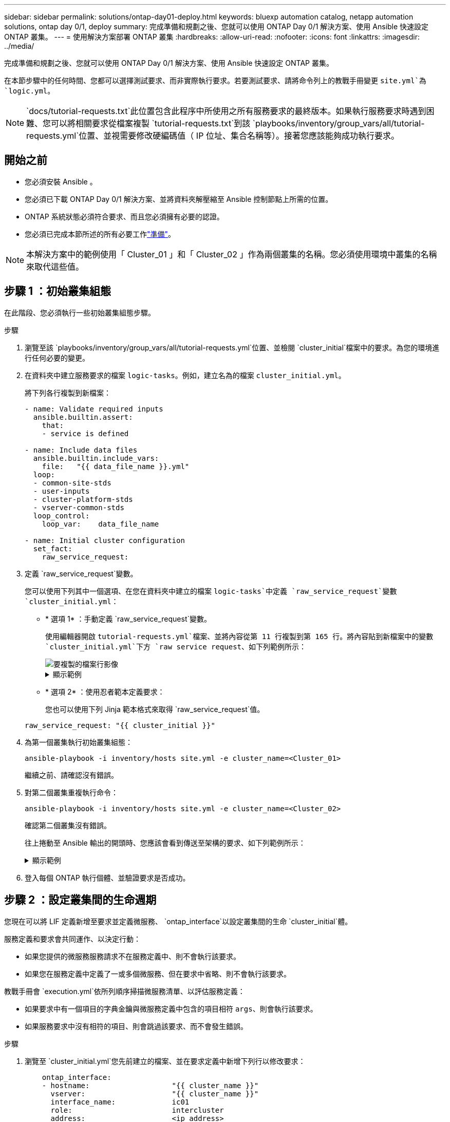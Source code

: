 ---
sidebar: sidebar 
permalink: solutions/ontap-day01-deploy.html 
keywords: bluexp automation catalog, netapp automation solutions, ontap day 0/1, deploy 
summary: 完成準備和規劃之後、您就可以使用 ONTAP Day 0/1 解決方案、使用 Ansible 快速設定 ONTAP 叢集。 
---
= 使用解決方案部署 ONTAP 叢集
:hardbreaks:
:allow-uri-read: 
:nofooter: 
:icons: font
:linkattrs: 
:imagesdir: ../media/


[role="lead"]
完成準備和規劃之後、您就可以使用 ONTAP Day 0/1 解決方案、使用 Ansible 快速設定 ONTAP 叢集。

在本節步驟中的任何時間、您都可以選擇測試要求、而非實際執行要求。若要測試要求、請將命令列上的教戰手冊變更 `site.yml`為 `logic.yml`。


NOTE:  `docs/tutorial-requests.txt`此位置包含此程序中所使用之所有服務要求的最終版本。如果執行服務要求時遇到困難、您可以將相關要求從檔案複製 `tutorial-requests.txt`到該 `playbooks/inventory/group_vars/all/tutorial-requests.yml`位置、並視需要修改硬編碼值（ IP 位址、集合名稱等）。接著您應該能夠成功執行要求。



== 開始之前

* 您必須安裝 Ansible 。
* 您必須已下載 ONTAP Day 0/1 解決方案、並將資料夾解壓縮至 Ansible 控制節點上所需的位置。
* ONTAP 系統狀態必須符合要求、而且您必須擁有必要的認證。
* 您必須已完成本節所述的所有必要工作link:ontap-day01-prepare.html["準備"]。



NOTE: 本解決方案中的範例使用「 Cluster_01 」和「 Cluster_02 」作為兩個叢集的名稱。您必須使用環境中叢集的名稱來取代這些值。



== 步驟 1 ：初始叢集組態

在此階段、您必須執行一些初始叢集組態步驟。

.步驟
. 瀏覽至該 `playbooks/inventory/group_vars/all/tutorial-requests.yml`位置、並檢閱 `cluster_initial`檔案中的要求。為您的環境進行任何必要的變更。
. 在資料夾中建立服務要求的檔案 `logic-tasks`。例如，建立名為的檔案 `cluster_initial.yml`。
+
將下列各行複製到新檔案：

+
[source, cli]
----
- name: Validate required inputs
  ansible.builtin.assert:
    that:
    - service is defined

- name: Include data files
  ansible.builtin.include_vars:
    file:   "{{ data_file_name }}.yml"
  loop:
  - common-site-stds
  - user-inputs
  - cluster-platform-stds
  - vserver-common-stds
  loop_control:
    loop_var:    data_file_name

- name: Initial cluster configuration
  set_fact:
    raw_service_request:
----
. 定義 `raw_service_request`變數。
+
您可以使用下列其中一個選項、在您在資料夾中建立的檔案 `logic-tasks`中定義 `raw_service_request`變數 `cluster_initial.yml`：

+
** * 選項 1* ：手動定義 `raw_service_request`變數。
+
使用編輯器開啟 `tutorial-requests.yml`檔案、並將內容從第 11 行複製到第 165 行。將內容貼到新檔案中的變數 `cluster_initial.yml`下方 `raw service request`、如下列範例所示：

+
image::../media/cluster_initial_line.png[要複製的檔案行影像]

+
.顯示範例
[%collapsible]
====
範例 `cluster_initial.yml`檔案：

[listing]
----
- name: Validate required inputs
  ansible.builtin.assert:
    that:
    - service is defined

- name: Include data files
  ansible.builtin.include_vars:
    file:   "{{ data_file_name }}.yml"
  loop:
  - common-site-stds
  - user-inputs
  - cluster-platform-stds
  - vserver-common-stds
  loop_control:
    loop_var:    data_file_name

- name: Initial cluster configuration
  set_fact:
    raw_service_request:
     service:          cluster_initial
     operation:         create
     std_name:           none
     req_details:

      ontap_aggr:
      - hostname:                   "{{ cluster_name }}"
        disk_count:                 24
        name:                       n01_aggr1
        nodes:                      "{{ cluster_name }}-01"
        raid_type:                  raid4

      - hostname:                   "{{ peer_cluster_name }}"
        disk_count:                 24
        name:                       n01_aggr1
        nodes:                      "{{ peer_cluster_name }}-01"
        raid_type:                  raid4

      ontap_license:
      - hostname:                   "{{ cluster_name }}"
        license_codes:
        - XXXXXXXXXXXXXXAAAAAAAAAAAAAA
        - XXXXXXXXXXXXXXAAAAAAAAAAAAAA
        - XXXXXXXXXXXXXXAAAAAAAAAAAAAA
        - XXXXXXXXXXXXXXAAAAAAAAAAAAAA
        - XXXXXXXXXXXXXXAAAAAAAAAAAAAA
        - XXXXXXXXXXXXXXAAAAAAAAAAAAAA
        - XXXXXXXXXXXXXXAAAAAAAAAAAAAA
        - XXXXXXXXXXXXXXAAAAAAAAAAAAAA
        - XXXXXXXXXXXXXXAAAAAAAAAAAAAA
        - XXXXXXXXXXXXXXAAAAAAAAAAAAAA
        - XXXXXXXXXXXXXXAAAAAAAAAAAAAA
        - XXXXXXXXXXXXXXAAAAAAAAAAAAAA
        - XXXXXXXXXXXXXXAAAAAAAAAAAAAA
        - XXXXXXXXXXXXXXAAAAAAAAAAAAAA
        - XXXXXXXXXXXXXXAAAAAAAAAAAAAA
        - XXXXXXXXXXXXXXAAAAAAAAAAAAAA
        - XXXXXXXXXXXXXXAAAAAAAAAAAAAA
        - XXXXXXXXXXXXXXAAAAAAAAAAAAAA
        - XXXXXXXXXXXXXXAAAAAAAAAAAAAA
        - XXXXXXXXXXXXXXAAAAAAAAAAAAAA
        - XXXXXXXXXXXXXXAAAAAAAAAAAAAA
        - XXXXXXXXXXXXXXAAAAAAAAAAAAAA
        - XXXXXXXXXXXXXXAAAAAAAAAAAAAA
        - XXXXXXXXXXXXXXAAAAAAAAAAAAAA
        - XXXXXXXXXXXXXXAAAAAAAAAAAAAA
        - XXXXXXXXXXXXXXAAAAAAAAAAAAAA
        - XXXXXXXXXXXXXXAAAAAAAAAAAAAA
        - XXXXXXXXXXXXXXAAAAAAAAAAAAAA
        - XXXXXXXXXXXXXXAAAAAAAAAAAAAA
        - XXXXXXXXXXXXXXAAAAAAAAAAAAAA
        - XXXXXXXXXXXXXXAAAAAAAAAAAAAA

    - hostname:                   "{{ peer_cluster_name }}"
      license_codes:
        - XXXXXXXXXXXXXXAAAAAAAAAAAAAA
        - XXXXXXXXXXXXXXAAAAAAAAAAAAAA
        - XXXXXXXXXXXXXXAAAAAAAAAAAAAA
        - XXXXXXXXXXXXXXAAAAAAAAAAAAAA
        - XXXXXXXXXXXXXXAAAAAAAAAAAAAA
        - XXXXXXXXXXXXXXAAAAAAAAAAAAAA
        - XXXXXXXXXXXXXXAAAAAAAAAAAAAA
        - XXXXXXXXXXXXXXAAAAAAAAAAAAAA
        - XXXXXXXXXXXXXXAAAAAAAAAAAAAA
        - XXXXXXXXXXXXXXAAAAAAAAAAAAAA
        - XXXXXXXXXXXXXXAAAAAAAAAAAAAA
        - XXXXXXXXXXXXXXAAAAAAAAAAAAAA
        - XXXXXXXXXXXXXXAAAAAAAAAAAAAA
        - XXXXXXXXXXXXXXAAAAAAAAAAAAAA
        - XXXXXXXXXXXXXXAAAAAAAAAAAAAA
        - XXXXXXXXXXXXXXAAAAAAAAAAAAAA
        - XXXXXXXXXXXXXXAAAAAAAAAAAAAA
        - XXXXXXXXXXXXXXAAAAAAAAAAAAAA
        - XXXXXXXXXXXXXXAAAAAAAAAAAAAA
        - XXXXXXXXXXXXXXAAAAAAAAAAAAAA
        - XXXXXXXXXXXXXXAAAAAAAAAAAAAA
        - XXXXXXXXXXXXXXAAAAAAAAAAAAAA
        - XXXXXXXXXXXXXXAAAAAAAAAAAAAA
        - XXXXXXXXXXXXXXAAAAAAAAAAAAAA
        - XXXXXXXXXXXXXXAAAAAAAAAAAAAA
        - XXXXXXXXXXXXXXAAAAAAAAAAAAAA
        - XXXXXXXXXXXXXXAAAAAAAAAAAAAA
        - XXXXXXXXXXXXXXAAAAAAAAAAAAAA
        - XXXXXXXXXXXXXXAAAAAAAAAAAAAA
        - XXXXXXXXXXXXXXAAAAAAAAAAAAAA

    ontap_motd:
    - hostname:                   "{{ cluster_name }}"
      vserver:                    "{{ cluster_name }}"
      message:                    "New MOTD"

    - hostname:                   "{{ peer_cluster_name }}"
      vserver:                    "{{ peer_cluster_name }}"
      message:                    "New MOTD"

    ontap_interface:
    - hostname:                   "{{ cluster_name }}"
      vserver:                    "{{ cluster_name }}"
      interface_name:             ic01
      role:                       intercluster
      address:                    10.0.0.101
      netmask:                    255.255.255.0
      home_node:                  "{{ cluster_name }}-01"
      home_port:                  e0c
      ipspace:                    Default
      use_rest:                   never

    - hostname:                   "{{ cluster_name }}"
      vserver:                    "{{ cluster_name }}"
      interface_name:             ic02
      role:                       intercluster
      address:                    10.0.0.101
      netmask:                    255.255.255.0
      home_node:                  "{{ cluster_name }}-01"
      home_port:                  e0c
      ipspace:                    Default
      use_rest:                   never

    - hostname:                   "{{ peer_cluster_name }}"
      vserver:                    "{{ peer_cluster_name }}"
      interface_name:             ic01
      role:                       intercluster
      address:                    10.0.0.101
      netmask:                    255.255.255.0
      home_node:                  "{{ peer_cluster_name }}-01"
      home_port:                  e0c
      ipspace:                    Default
      use_rest:                   never

    - hostname:                   "{{ peer_cluster_name }}"
      vserver:                    "{{ peer_cluster_name }}"
      interface_name:             ic02
      role:                       intercluster
      address:                    10.0.0.101
      netmask:                    255.255.255.0
      home_node:                  "{{ peer_cluster_name }}-01"
      home_port:                  e0c
      ipspace:                    Default
      use_rest:                   never

    ontap_cluster_peer:
    - hostname:                   "{{ cluster_name }}"
      dest_cluster_name:          "{{ peer_cluster_name }}"
      dest_intercluster_lifs:     "{{ peer_lifs }}"
      source_cluster_name:        "{{ cluster_name }}"
      source_intercluster_lifs:   "{{ cluster_lifs }}"
      peer_options:
        hostname:                 "{{ peer_cluster_name }}"

----
====
** * 選項 2* ：使用忍者範本定義要求：
+
您也可以使用下列 Jinja 範本格式來取得 `raw_service_request`值。

+
`raw_service_request:      "{{ cluster_initial }}"`



. 為第一個叢集執行初始叢集組態：
+
[source, cli]
----
ansible-playbook -i inventory/hosts site.yml -e cluster_name=<Cluster_01>
----
+
繼續之前、請確認沒有錯誤。

. 對第二個叢集重複執行命令：
+
[source, cli]
----
ansible-playbook -i inventory/hosts site.yml -e cluster_name=<Cluster_02>
----
+
確認第二個叢集沒有錯誤。

+
往上捲動至 Ansible 輸出的開頭時、您應該會看到傳送至架構的要求、如下列範例所示：

+
.顯示範例
[%collapsible]
====
[listing]
----
TASK [Show the raw_service_request] ************************************************************************************************************
ok: [localhost] => {
    "raw_service_request": {
        "operation": "create",
        "req_details": {
            "ontap_aggr": [
                {
                    "disk_count": 24,
                    "hostname": "Cluster_01",
                    "name": "n01_aggr1",
                    "nodes": "Cluster_01-01",
                    "raid_type": "raid4"
                }
            ],
            "ontap_license": [
                {
                    "hostname": "Cluster_01",
                    "license_codes": [
                        "XXXXXXXXXXXXXXXAAAAAAAAAAAA",
                        "XXXXXXXXXXXXXXAAAAAAAAAAAAA",
                        "XXXXXXXXXXXXXXAAAAAAAAAAAAA",
                        "XXXXXXXXXXXXXXAAAAAAAAAAAAA",
                        "XXXXXXXXXXXXXXAAAAAAAAAAAAA",
                        "XXXXXXXXXXXXXXAAAAAAAAAAAAA",
                        "XXXXXXXXXXXXXXAAAAAAAAAAAAA",
                        "XXXXXXXXXXXXXXAAAAAAAAAAAAA",
                        "XXXXXXXXXXXXXXAAAAAAAAAAAAA",
                        "XXXXXXXXXXXXXXAAAAAAAAAAAAA",
                        "XXXXXXXXXXXXXXAAAAAAAAAAAAA",
                        "XXXXXXXXXXXXXXAAAAAAAAAAAAA",
                        "XXXXXXXXXXXXXXAAAAAAAAAAAAA",
                        "XXXXXXXXXXXXXXAAAAAAAAAAAAA",
                        "XXXXXXXXXXXXXXAAAAAAAAAAAAA",
                        "XXXXXXXXXXXXXXAAAAAAAAAAAAA",
                        "XXXXXXXXXXXXXXAAAAAAAAAAAAA",
                        "XXXXXXXXXXXXXXAAAAAAAAAAAAA",
                        "XXXXXXXXXXXXXXAAAAAAAAAAAAA",
                        "XXXXXXXXXXXXXXAAAAAAAAAAAAA",
                        "XXXXXXXXXXXXXXAAAAAAAAAAAAA",
                        "XXXXXXXXXXXXXXAAAAAAAAAAAAA",
                        "XXXXXXXXXXXXXXAAAAAAAAAAAAA",
                        "XXXXXXXXXXXXXXAAAAAAAAAAAAA",
                        "XXXXXXXXXXXXXXAAAAAAAAAAAAA",
                        "XXXXXXXXXXXXXXAAAAAAAAAAAAA",
                        "XXXXXXXXXXXXXXAAAAAAAAAAAAA",
                        "XXXXXXXXXXXXXXAAAAAAAAAAAAA",
                        "XXXXXXXXXXXXXXAAAAAAAAAAAAA",
                        "XXXXXXXXXXXXXXAAAAAAAAAAAAA",
                        "XXXXXXXXXXXXXXAAAAAAAAAAAAA",
                        "XXXXXXXXXXXXXXAAAAAAAAAAAAA",
                        "XXXXXXXXXXXXXXAAAAAAAAAAAAA",
                        "XXXXXXXXXXXXXXAAAAAAAAAAAAA"
                    ]
                }
            ],
            "ontap_motd": [
                {
                    "hostname": "Cluster_01",
                    "message": "New MOTD",
                    "vserver": "Cluster_01"
                }
            ]
        },
        "service": "cluster_initial",
        "std_name": "none"
    }
}
----
====
. 登入每個 ONTAP 執行個體、並驗證要求是否成功。




== 步驟 2 ：設定叢集間的生命週期

您現在可以將 LIF 定義新增至要求並定義微服務、 `ontap_interface`以設定叢集間的生命 `cluster_initial`體。

服務定義和要求會共同運作、以決定行動：

* 如果您提供的微服務服務請求不在服務定義中、則不會執行該要求。
* 如果您在服務定義中定義了一或多個微服務、但在要求中省略、則不會執行該要求。


教戰手冊會 `execution.yml`依所列順序掃描微服務清單、以評估服務定義：

* 如果要求中有一個項目的字典金鑰與微服務定義中包含的項目相符 `args`、則會執行該要求。
* 如果服務要求中沒有相符的項目、則會跳過該要求、而不會發生錯誤。


.步驟
. 瀏覽至 `cluster_initial.yml`您先前建立的檔案、並在要求定義中新增下列行以修改要求：
+
[source, cli]
----
    ontap_interface:
    - hostname:                   "{{ cluster_name }}"
      vserver:                    "{{ cluster_name }}"
      interface_name:             ic01
      role:                       intercluster
      address:                    <ip_address>
      netmask:                    <netmask_address>
      home_node:                  "{{ cluster_name }}-01"
      home_port:                  e0c
      ipspace:                    Default
      use_rest:                   never

    - hostname:                   "{{ cluster_name }}"
      vserver:                    "{{ cluster_name }}"
      interface_name:             ic02
      role:                       intercluster
      address:                    <ip_address>
      netmask:                    <netmask_address>
      home_node:                  "{{ cluster_name }}-01"
      home_port:                  e0c
      ipspace:                    Default
      use_rest:                   never

    - hostname:                   "{{ peer_cluster_name }}"
      vserver:                    "{{ peer_cluster_name }}"
      interface_name:             ic01
      role:                       intercluster
      address:                    <ip_address>
      netmask:                    <netmask_address>
      home_node:                  "{{ peer_cluster_name }}-01"
      home_port:                  e0c
      ipspace:                    Default
      use_rest:                   never

    - hostname:                   "{{ peer_cluster_name }}"
      vserver:                    "{{ peer_cluster_name }}"
      interface_name:             ic02
      role:                       intercluster
      address:                    <ip_address>
      netmask:                    <netmask_address>
      home_node:                  "{{ peer_cluster_name }}-01"
      home_port:                  e0c
      ipspace:                    Default
      use_rest:                   never
----
. 執行命令：
+
[source, cli]
----
ansible-playbook -i inventory/hosts  site.yml -e cluster_name=<Cluster_01> -e peer_cluster_name=<Cluster_02>
----
. 登入每個執行個體、檢查是否已將生命期新增至叢集：
+
.顯示範例
[%collapsible]
====
[listing]
----
Cluster_01::> net int show
  (network interface show)
            Logical    Status     Network            Current       Current Is
Vserver     Interface  Admin/Oper Address/Mask       Node          Port    Home
----------- ---------- ---------- ------------------ ------------- ------- ----
Cluster_01
            Cluster_01-01_mgmt up/up 10.0.0.101/24   Cluster_01-01 e0c     true
            Cluster_01-01_mgmt_auto up/up 10.101.101.101/24 Cluster_01-01 e0c true
            cluster_mgmt up/up    10.0.0.110/24      Cluster_01-01 e0c     true
5 entries were displayed.
----
====
+
輸出顯示已添加 * 非 * 的生命。這是因為 `ontap_interface`仍需要在檔案中定義微服務 `services.yml`。

. 確認已將生命項新增至 `raw_service_request`變數。
+
.顯示範例
[%collapsible]
====
以下範例顯示已將生命提升新增至要求：

[listing]
----
           "ontap_interface": [
                {
                    "address": "10.0.0.101",
                    "home_node": "Cluster_01-01",
                    "home_port": "e0c",
                    "hostname": "Cluster_01",
                    "interface_name": "ic01",
                    "ipspace": "Default",
                    "netmask": "255.255.255.0",
                    "role": "intercluster",
                    "use_rest": "never",
                    "vserver": "Cluster_01"
                },
                {
                    "address": "10.0.0.101",
                    "home_node": "Cluster_01-01",
                    "home_port": "e0c",
                    "hostname": "Cluster_01",
                    "interface_name": "ic02",
                    "ipspace": "Default",
                    "netmask": "255.255.255.0",
                    "role": "intercluster",
                    "use_rest": "never",
                    "vserver": "Cluster_01"
                },
                {
                    "address": "10.0.0.101",
                    "home_node": "Cluster_02-01",
                    "home_port": "e0c",
                    "hostname": "Cluster_02",
                    "interface_name": "ic01",
                    "ipspace": "Default",
                    "netmask": "255.255.255.0",
                    "role": "intercluster",
                    "use_rest": "never",
                    "vserver": "Cluster_02"
                },
                {
                    "address": "10.0.0.126",
                    "home_node": "Cluster_02-01",
                    "home_port": "e0c",
                    "hostname": "Cluster_02",
                    "interface_name": "ic02",
                    "ipspace": "Default",
                    "netmask": "255.255.255.0",
                    "role": "intercluster",
                    "use_rest": "never",
                    "vserver": "Cluster_02"
                }
            ],
----
====
. 在檔案中 `services.yml`的下定義 `ontap_interface`微服務 `cluster_initial`。
+
將下列各行複製到檔案中以定義微服務：

+
[source, cli]
----
        - name: ontap_interface
          args: ontap_interface
          role: na/ontap_interface
----
. 現在已 `ontap_interface`在要求和檔案中定義微服務 `services.yml`、請再次執行要求：
+
[source, cli]
----
ansible-playbook -i inventory/hosts  site.yml -e cluster_name=<Cluster_01> -e peer_cluster_name=<Cluster_02>
----
. 登入每個 ONTAP 執行個體、並確認已新增生命。




== 步驟 3 ：選擇性地設定多個叢集

如果需要、您可以在同一個要求中設定多個叢集。定義要求時、您必須為每個叢集提供變數名稱。

.步驟
. 在檔案中新增第二個叢集的項目 `cluster_initial.yml`、以便在同一個要求中設定兩個叢集。
+
下列範例顯示 `ontap_aggr`新增第二個項目之後的欄位。

+
[listing]
----
   ontap_aggr:
    - hostname:                   "{{ cluster_name }}"
      disk_count:                 24
      name:                       n01_aggr1
      nodes:                      "{{ cluster_name }}-01"
      raid_type:                  raid4

    - hostname:                   "{{ peer_cluster_name }}"
      disk_count:                 24
      name:                       n01_aggr1
      nodes:                      "{{ peer_cluster_name }}-01"
      raid_type:                  raid4
----
. 對下的所有其他項目套用變更 `cluster_initial`。
. 將下列各行複製到檔案中、將叢集對等關係新增到要求：
+
[source, cli]
----
    ontap_cluster_peer:
    - hostname:                   "{{ cluster_name }}"
      dest_cluster_name:          "{{ cluster_peer }}"
      dest_intercluster_lifs:     "{{ peer_lifs }}"
      source_cluster_name:        "{{ cluster_name }}"
      source_intercluster_lifs:   "{{ cluster_lifs }}"
      peer_options:
        hostname:                 "{{ cluster_peer }}"
----
. 執行 Ansible 要求：
+
[source, cli]
----
ansible-playbook -i inventory/hosts -e cluster_name=<Cluster_01>
site.yml -e peer_cluster_name=<Cluster_02> -e cluster_lifs=<cluster_lif_1_IP_address,cluster_lif_2_IP_address>
-e peer_lifs=<peer_lif_1_IP_address,peer_lif_2_IP_address>
----




== 步驟 4 ：初始 SVM 組態

在本程序的這個階段、您可以在叢集中設定 SVM 。

.步驟
. 更新 `svm_initial`檔案中的要求 `tutorial-requests.yml`、以設定 SVM 和 SVM 對等關係。
+
您必須設定下列項目：

+
** SVM
** SVM 對等關係
** 每個 SVM 的 SVM 介面


. 更新要求定義中的變數定義 `svm_initial`。您必須修改下列變數定義：
+
** `cluster_name`
** `vserver_name`
** `peer_cluster_name`
** `peer_vserver`
+
若要更新定義、請在 `svm_initial`定義之後移除 * 「 ｛ ｝ 」 * 、然後 `req_details`新增正確的定義。



. 在資料夾中建立服務要求的檔案 `logic-tasks`。例如，建立名為的檔案 `svm_initial.yml`。
+
將下列各行複製到檔案：

+
[source, cli]
----
- name: Validate required inputs
  ansible.builtin.assert:
    that:
    - service is defined

- name: Include data files
  ansible.builtin.include_vars:
    file:   "{{ data_file_name }}.yml"
  loop:
  - common-site-stds
  - user-inputs
  - cluster-platform-stds
  - vserver-common-stds
  loop_control:
    loop_var:    data_file_name

- name: Initial SVM configuration
  set_fact:
    raw_service_request:
----
. 定義 `raw_service_request`變數。
+
您可以使用下列其中一個選項、在資料夾中 `logic-tasks`定義 `raw_service_request`的變數 `svm_initial`：

+
** * 選項 1* ：手動定義 `raw_service_request`變數。
+
使用編輯器開啟 `tutorial-requests.yml`檔案、並將內容從第 179 行複製到第 222 行。將內容貼到新檔案中的變數 `svm_initial.yml`下方 `raw service request`、如下列範例所示：

+
image::../media/svm_inital_line.png[要複製的檔案行影像]

+
.顯示範例
[%collapsible]
====
範例 `svm_initial.yml`檔案：

[listing]
----
- name: Validate required inputs
  ansible.builtin.assert:
    that:
    - service is defined

- name: Include data files
  ansible.builtin.include_vars:
    file:   "{{ data_file_name }}.yml"
  loop:
  - common-site-stds
  - user-inputs
  - cluster-platform-stds
  - vserver-common-stds
  loop_control:
    loop_var:    data_file_name

- name: Initial SVM configuration
  set_fact:
    raw_service_request:
     service:          svm_initial
     operation:        create
     std_name:         none
     req_details:

      ontap_vserver:
      - hostname:                   "{{ cluster_name }}"
        name:                       "{{ vserver_name }}"
        root_volume_aggregate:      n01_aggr1

      - hostname:                   "{{ peer_cluster_name }}"
       name:                       "{{ peer_vserver }}"
       root_volume_aggregate:      n01_aggr1

      ontap_vserver_peer:
      - hostname:                   "{{ cluster_name }}"
        vserver:                    "{{ vserver_name }}"
        peer_vserver:               "{{ peer_vserver }}"
        applications:               snapmirror
        peer_options:
          hostname:                 "{{ peer_cluster_name }}"

      ontap_interface:
      - hostname:                   "{{ cluster_name }}"
        vserver:                    "{{ vserver_name }}"
        interface_name:             data01
        role:                       data
        address:                    10.0.0.200
        netmask:                    255.255.255.0
        home_node:                  "{{ cluster_name }}-01"
        home_port:                  e0c
        ipspace:                    Default
        use_rest:                   never

      - hostname:                   "{{ peer_cluster_name }}"
        vserver:                    "{{ peer_vserver }}"
        interface_name:             data01
        role:                       data
        address:                    10.0.0.201
        netmask:                    255.255.255.0
        home_node:                  "{{ peer_cluster_name }}-01"
        home_port:                  e0c
        ipspace:                    Default
        use_rest:                   never
----
====
** * 選項 2* ：使用忍者範本定義要求：
+
您也可以使用下列 Jinja 範本格式來取得 `raw_service_request`值。

+
[listing]
----
raw_service_request: "{{ svm_initial }}"
----


. 執行要求：
+
[source, cli]
----
ansible-playbook -i inventory/hosts -e cluster_name=<Cluster_01> -e peer_cluster_name=<Cluster_02> -e peer_vserver=<SVM_02>  -e vserver_name=<SVM_01> site.yml
----
. 登入每個 ONTAP 執行個體並驗證組態。
. 新增 SVM 介面。
+
在檔案中的 `services.yml`下定義 `ontap_interface`服務 `svm_initial`、然後再次執行要求：

+
[source, cli]
----
ansible-playbook -i inventory/hosts -e cluster_name=<Cluster_01> -e peer_cluster_name=<Cluster_02> -e peer_vserver=<SVM_02>  -e vserver_name=<SVM_01> site.yml
----
. 登入每個 ONTAP 執行個體、並確認 SVM 介面已設定完成。




== 步驟 5 ：選擇性地動態定義服務要求

在先前的步驟中、 `raw_service_request`變數是硬式編碼的。這對學習、開發和測試都很有用。您也可以動態產生服務要求。

如果您不想將其與較高層級的系統整合、則下節提供動態產生所需的選項 `raw_service_request`。

[IMPORTANT]
====
* 如果未在命令中定義變數、 `logic.yml`則 `logic_operation`檔案不會從資料夾匯入任何檔案 `logic-tasks`。這表示 `raw_service_request`必須在 Ansible 之外定義、並提供給執行架構。
* 資料夾中的工作檔案名稱必須符合不含 .yml 副檔名 `logic-tasks`的變數值 `logic_operation`。
* 資料夾中的工作檔案 `logic-tasks`會動態定義 `raw_service_request`。唯一的需求是將有效 `raw_service_request`定義為相關檔案中的最後一項工作。


====
.如何動態定義服務要求
有多種方法可以套用邏輯工作來動態定義服務要求。以下列出其中一些選項：

* 使用資料夾中的 Ansible 工作檔案 `logic-tasks`
* 啟動可傳回適合轉換為 varaible 之資料的自訂角色 `raw_service_request`。
* 在 Ansible 環境以外調用其他工具以提供所需的資料。例如、 REST API 呼叫 Active IQ Unified Manager 。


下列命令範例會使用檔案動態定義每個叢集的服務要求 `tutorial-requests.yml`：

[source, cli]
----
ansible-playbook -i inventory/hosts -e cluster2provision=Cluster_01
-e logic_operation=tutorial-requests site.yml
----
[source, cli]
----
ansible-playbook -i inventory/hosts -e cluster2provision=Cluster_02
-e logic_operation=tutorial-requests site.yml
----


== 步驟 6 ：部署 ONTAP Day 0/1 解決方案

在此階段、您應該已經完成下列工作：

* 根據您的需求檢閱及修改中的所有檔案 `playbooks/inventory/group_vars/all`。每個檔案中都有詳細的註解、可協助您進行變更。
* 已將任何必要的工作檔案新增至 `logic-tasks`目錄。
* 已將任何必要的資料檔案新增至 `playbook/vars`目錄。


使用下列命令部署 ONTAP Day 0/1 解決方案、並驗證部署的健全狀況：


NOTE: 在此階段、您應該已經解密並修改 `vault.yml`檔案、而且必須使用新密碼來加密。

* 執行 ONTAP Day 0 服務：
+
[source, cli]
----
ansible-playbook -i playbooks/inventory/hosts playbooks/site.yml -e logic_operation=cluster_day_0 -e service=cluster_day_0 -vvvv --ask-vault-pass <your_vault_password>
----
* 執行 ONTAP Day 1 服務：
+
[source, cli]
----
ansible-playbook -i playbooks/inventory/hosts playbooks/site.yml -e logic_operation=cluster_day_1 -e service=cluster_day_0 -vvvv --ask-vault-pass <your_vault_password>
----
* 套用叢集整體設定：
+
[source, cli]
----
ansible-playbook -i playbooks/inventory/hosts playbooks/site.yml -e logic_operation=cluster_wide_settings -e service=cluster_wide_settings -vvvv --ask-vault-pass <your_vault_password>
----
* 執行健全狀況檢查：
+
[source, cli]
----
ansible-playbook -i playbooks/inventory/hosts playbooks/site.yml -e logic_operation=health_checks -e service=health_checks -e enable_health_reports=true -vvvv --ask-vault-pass <your_vault_password>
----

